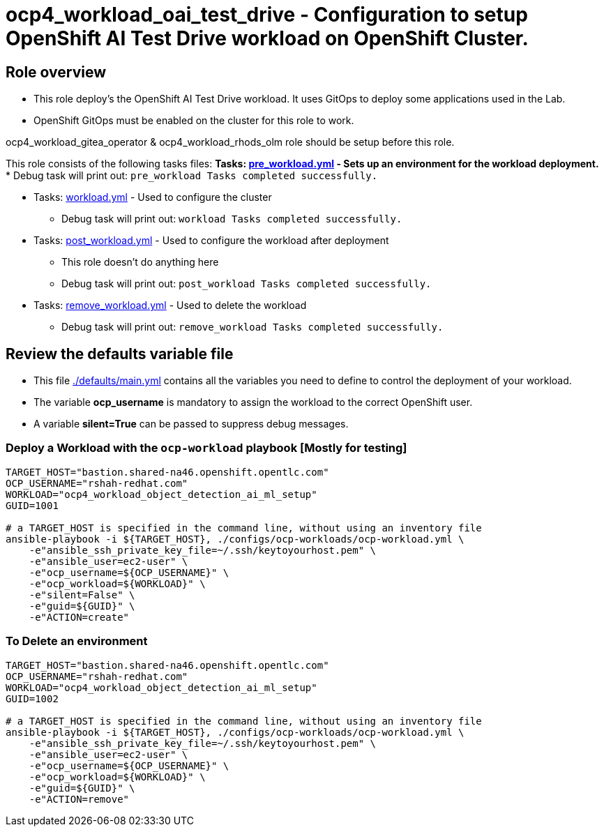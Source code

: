= ocp4_workload_oai_test_drive - Configuration to setup OpenShift AI Test Drive workload on OpenShift Cluster.

== Role overview

* This role deploy's the OpenShift AI Test Drive workload. It uses GitOps to deploy some applications used in the Lab.

* OpenShift GitOps must be enabled on the cluster for this role to work.

ocp4_workload_gitea_operator & ocp4_workload_rhods_olm role should be setup before this role.

This role consists of the following tasks files:
** Tasks: link:./tasks/pre_workload.yml[pre_workload.yml] - Sets up an
 environment for the workload deployment.
*** Debug task will print out: `pre_workload Tasks completed successfully.`

** Tasks: link:./tasks/workload.yml[workload.yml] - Used to configure the cluster
*** Debug task will print out: `workload Tasks completed successfully.`

** Tasks: link:./tasks/post_workload.yml[post_workload.yml] - Used to
 configure the workload after deployment
*** This role doesn't do anything here
*** Debug task will print out: `post_workload Tasks completed successfully.`

** Tasks: link:./tasks/remove_workload.yml[remove_workload.yml] - Used to
 delete the workload
*** Debug task will print out: `remove_workload Tasks completed successfully.`

== Review the defaults variable file

* This file link:./defaults/main.yml[./defaults/main.yml] contains all the variables you need to define to control the deployment of your workload.
* The variable *ocp_username* is mandatory to assign the workload to the correct OpenShift user.
* A variable *silent=True* can be passed to suppress debug messages.

=== Deploy a Workload with the `ocp-workload` playbook [Mostly for testing]

----
TARGET_HOST="bastion.shared-na46.openshift.opentlc.com"
OCP_USERNAME="rshah-redhat.com"
WORKLOAD="ocp4_workload_object_detection_ai_ml_setup"
GUID=1001

# a TARGET_HOST is specified in the command line, without using an inventory file
ansible-playbook -i ${TARGET_HOST}, ./configs/ocp-workloads/ocp-workload.yml \
    -e"ansible_ssh_private_key_file=~/.ssh/keytoyourhost.pem" \
    -e"ansible_user=ec2-user" \
    -e"ocp_username=${OCP_USERNAME}" \
    -e"ocp_workload=${WORKLOAD}" \
    -e"silent=False" \
    -e"guid=${GUID}" \
    -e"ACTION=create"
----

=== To Delete an environment

----
TARGET_HOST="bastion.shared-na46.openshift.opentlc.com"
OCP_USERNAME="rshah-redhat.com"
WORKLOAD="ocp4_workload_object_detection_ai_ml_setup"
GUID=1002

# a TARGET_HOST is specified in the command line, without using an inventory file
ansible-playbook -i ${TARGET_HOST}, ./configs/ocp-workloads/ocp-workload.yml \
    -e"ansible_ssh_private_key_file=~/.ssh/keytoyourhost.pem" \
    -e"ansible_user=ec2-user" \
    -e"ocp_username=${OCP_USERNAME}" \
    -e"ocp_workload=${WORKLOAD}" \
    -e"guid=${GUID}" \
    -e"ACTION=remove"
----

